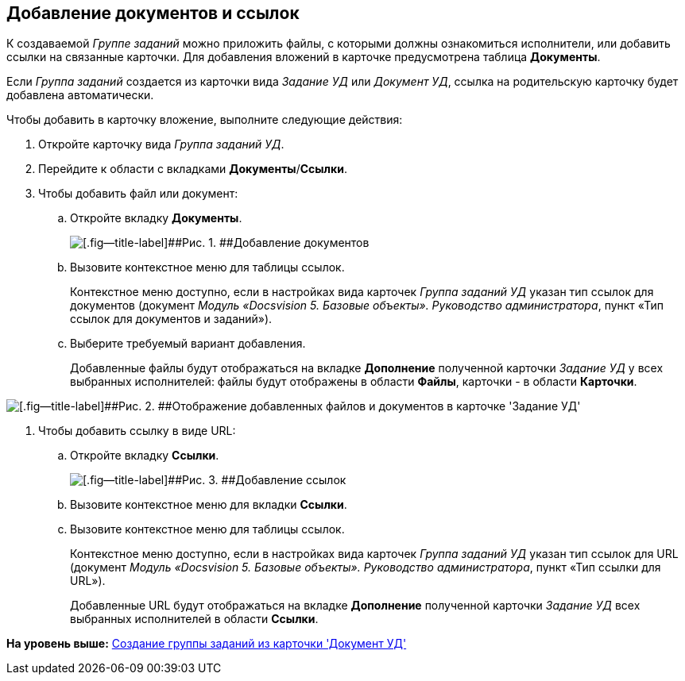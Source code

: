 [[ariaid-title1]]
== Добавление документов и ссылок

К создаваемой [.dfn .term]_Группе заданий_ можно приложить файлы, с которыми должны ознакомиться исполнители, или добавить ссылки на связанные карточки. Для добавления вложений в карточке предусмотрена таблица [.ph .uicontrol]*Документы*.

Если [.dfn .term]_Группа заданий_ создается из карточки вида [.dfn .term]_Задание УД_ или [.dfn .term]_Документ УД_, ссылка на родительскую карточку будет добавлена автоматически.

Чтобы добавить в карточку вложение, выполните следующие действия:

. [.ph .cmd]#Откройте карточку вида [.dfn .term]_Группа заданий УД_.#
. [.ph .cmd]#Перейдите к области с вкладками [.ph .uicontrol]*Документы*/[.ph .uicontrol]*Ссылки*.#
. [.ph .cmd]#Чтобы добавить файл или документ:#
[loweralpha]
.. [.ph .cmd]#Откройте вкладку [.ph .uicontrol]*Документы*.#
+
image::img/GrTaskCard_documents.png[[.fig--title-label]##Рис. 1. ##Добавление документов]
.. [.ph .cmd]#Вызовите контекстное меню для таблицы ссылок.#
+
Контекстное меню доступно, если в настройках вида карточек [.dfn .term]_Группа заданий УД_ указан тип ссылок для документов (документ [.ph]#[.dfn .term]_Модуль «Docsvision 5. Базовые объекты». Руководство администратора_#, пункт «Тип ссылок для документов и заданий»).
.. [.ph .cmd]#Выберите требуемый вариант добавления.#
+
Добавленные файлы будут отображаться на вкладке [.keyword]*Дополнение* полученной карточки [.keyword .parmname]_Задание УД_ у всех выбранных исполнителей: файлы будут отображены в области [.keyword]*Файлы*, карточки - в области [.keyword]*Карточки*.

image::img/Task_Get_Additions.png[[.fig--title-label]##Рис. 2. ##Отображение добавленных файлов и документов в карточке 'Задание УД']
. [.ph .cmd]#Чтобы добавить ссылку в виде URL:#
[loweralpha]
.. [.ph .cmd]#Откройте вкладку [.ph .uicontrol]*Ссылки*.#
+
image::img/GrTaskCard_documents_references.png[[.fig--title-label]##Рис. 3. ##Добавление ссылок]
.. [.ph .cmd]#Вызовите контекстное меню для вкладки [.ph .uicontrol]*Ссылки*.#
.. [.ph .cmd]#Вызовите контекстное меню для таблицы ссылок.#
+
Контекстное меню доступно, если в настройках вида карточек [.dfn .term]_Группа заданий УД_ указан тип ссылок для URL (документ [.ph]#[.dfn .term]_Модуль «Docsvision 5. Базовые объекты». Руководство администратора_#, пункт «Тип ссылки для URL»).
+
Добавленные URL будут отображаться на вкладке [.keyword]*Дополнение* полученной карточки [.dfn .term]_Задание УД_ всех выбранных исполнителей в области [.keyword]*Ссылки*.

*На уровень выше:* xref:../topics/task_GroupTask_create_Dcard.adoc[Создание группы заданий из карточки 'Документ УД']
